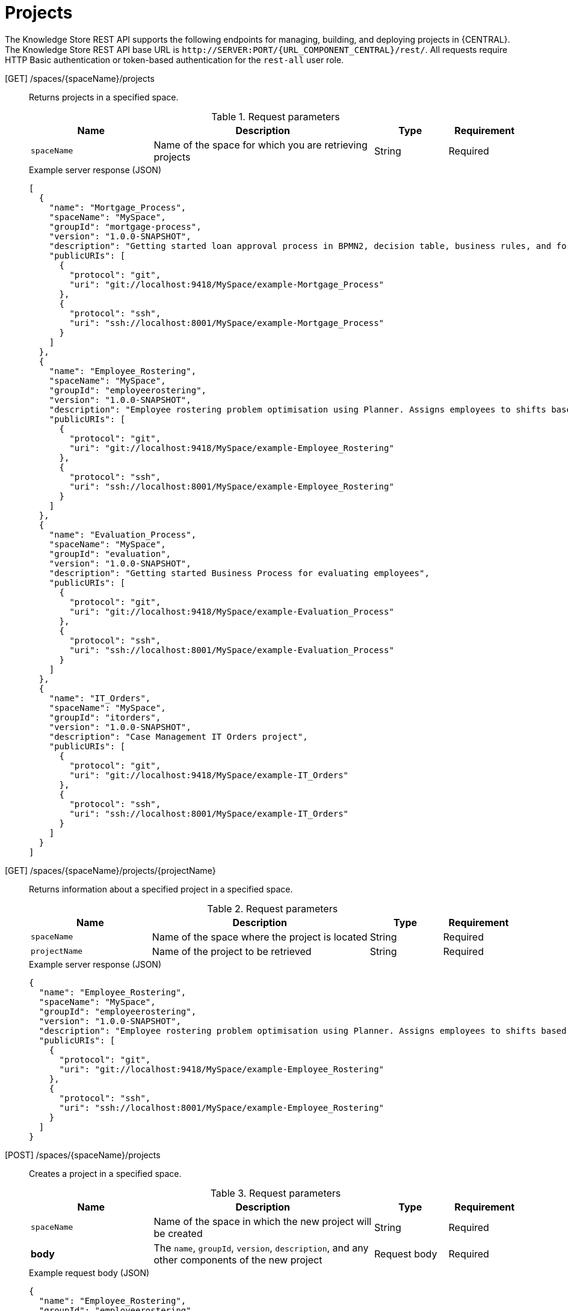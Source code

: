 // To reuse this module, ifeval the title to be more specific as needed.

[id='knowledge-store-rest-api-projects-ref_{context}']
= Projects

The Knowledge Store REST API supports the following endpoints for managing, building, and deploying projects in {CENTRAL}. The Knowledge Store REST API base URL is `\http://SERVER:PORT/{URL_COMPONENT_CENTRAL}/rest/`. All requests require HTTP Basic authentication or token-based authentication for the `rest-all` user role.

[GET] /spaces/{spaceName}/projects::
+
--
Returns projects in a specified space.

.Request parameters
[cols="25%,45%,15%,15%", frame="all", options="header"]
|===
|Name
|Description
|Type
|Requirement

|`spaceName`
|Name of the space for which you are retrieving projects
|String
|Required
|===

.Example server response (JSON)
[source,json]
----
[
  {
    "name": "Mortgage_Process",
    "spaceName": "MySpace",
    "groupId": "mortgage-process",
    "version": "1.0.0-SNAPSHOT",
    "description": "Getting started loan approval process in BPMN2, decision table, business rules, and forms.",
    "publicURIs": [
      {
        "protocol": "git",
        "uri": "git://localhost:9418/MySpace/example-Mortgage_Process"
      },
      {
        "protocol": "ssh",
        "uri": "ssh://localhost:8001/MySpace/example-Mortgage_Process"
      }
    ]
  },
  {
    "name": "Employee_Rostering",
    "spaceName": "MySpace",
    "groupId": "employeerostering",
    "version": "1.0.0-SNAPSHOT",
    "description": "Employee rostering problem optimisation using Planner. Assigns employees to shifts based on their skill.",
    "publicURIs": [
      {
        "protocol": "git",
        "uri": "git://localhost:9418/MySpace/example-Employee_Rostering"
      },
      {
        "protocol": "ssh",
        "uri": "ssh://localhost:8001/MySpace/example-Employee_Rostering"
      }
    ]
  },
  {
    "name": "Evaluation_Process",
    "spaceName": "MySpace",
    "groupId": "evaluation",
    "version": "1.0.0-SNAPSHOT",
    "description": "Getting started Business Process for evaluating employees",
    "publicURIs": [
      {
        "protocol": "git",
        "uri": "git://localhost:9418/MySpace/example-Evaluation_Process"
      },
      {
        "protocol": "ssh",
        "uri": "ssh://localhost:8001/MySpace/example-Evaluation_Process"
      }
    ]
  },
  {
    "name": "IT_Orders",
    "spaceName": "MySpace",
    "groupId": "itorders",
    "version": "1.0.0-SNAPSHOT",
    "description": "Case Management IT Orders project",
    "publicURIs": [
      {
        "protocol": "git",
        "uri": "git://localhost:9418/MySpace/example-IT_Orders"
      },
      {
        "protocol": "ssh",
        "uri": "ssh://localhost:8001/MySpace/example-IT_Orders"
      }
    ]
  }
]
----
--
[GET] /spaces/{spaceName}/projects/{projectName}::
+
--
Returns information about a specified project in a specified space.

.Request parameters
[cols="25%,45%,15%,15%", frame="all", options="header"]
|===
|Name
|Description
|Type
|Requirement

|`spaceName`
|Name of the space where the project is located
|String
|Required

|`projectName`
|Name of the project to be retrieved
|String
|Required
|===

.Example server response (JSON)
[source,json]
----
{
  "name": "Employee_Rostering",
  "spaceName": "MySpace",
  "groupId": "employeerostering",
  "version": "1.0.0-SNAPSHOT",
  "description": "Employee rostering problem optimisation using Planner. Assigns employees to shifts based on their skill.",
  "publicURIs": [
    {
      "protocol": "git",
      "uri": "git://localhost:9418/MySpace/example-Employee_Rostering"
    },
    {
      "protocol": "ssh",
      "uri": "ssh://localhost:8001/MySpace/example-Employee_Rostering"
    }
  ]
}
----
--
[POST] /spaces/{spaceName}/projects::
+
--
Creates a project in a specified space.

.Request parameters
[cols="25%,45%,15%,15%", frame="all", options="header"]
|===
|Name
|Description
|Type
|Requirement

|`spaceName`
|Name of the space in which the new project will be created
|String
|Required

|*body*
|The `name`, `groupId`, `version`, `description`, and any other components of the new project
|Request body
|Required
|===

.Example request body (JSON)
[source,json]
----
{
  "name": "Employee_Rostering",
  "groupId": "employeerostering",
  "version": "1.0.0-SNAPSHOT",
  "description": "Employee rostering problem optimisation using Planner. Assigns employees to shifts based on their skill."
}
----

.Example server response (JSON)
[source,json]
----
{
  "jobId": "1541017411591-6",
  "status": "APPROVED",
  "spaceName": "MySpace",
  "projectName": "Employee_Rostering",
  "projectGroupId": "employeerostering",
  "projectVersion": "1.0.0-SNAPSHOT",
  "description": "Employee rostering problem optimisation using Planner. Assigns employees to shifts based on their skill."
}
----
--
[DELETE] /spaces/{spaceName}/projects/{projectName}::
+
--
Deletes a specified project from a specified space.

.Request parameters
[cols="25%,45%,15%,15%", frame="all", options="header"]
|===
|Name
|Description
|Type
|Requirement

|`spaceName`
|Name of the space where the project is located
|String
|Required

|`projectName`
|Name of the project to be deleted
|String
|Required
|===

.Example server response (JSON)
[source,json]
----
{
  "jobId": "1541128617727-10",
  "status": "APPROVED",
  "projectName": "Employee_Rostering",
  "spaceName": "MySpace"
}
----
--
[POST] /spaces/{spaceName}/git/clone::
+
--
Clones a project into a specified space from a specified Git address.

.Request parameters
[cols="25%,45%,15%,15%", frame="all", options="header"]
|===
|Name
|Description
|Type
|Requirement

|`spaceName`
|Name of the space to which you are cloning a project
|String
|Required

|*body*
|The `name`, `description`, and Git repository `userName`, `password`, and `gitURL` for the project to be cloned
|Request body
|Required
|===

.Example request body (JSON)
[source,json]
----
{
  "name": "Employee_Rostering",
  "description": "Employee rostering problem optimisation using Planner. Assigns employees to shifts based on their skill.",
  "userName": "baAdmin",
  "password": "password@1",
  "gitURL": "git://localhost:9418/MySpace/example-Employee_Rostering"
}
----

.Example server response (JSON)
[source,json]
----
{
  "jobId": "1541129488547-13",
  "status": "APPROVED",
  "cloneProjectRequest": {
    "name": "Employee_Rostering",
    "description": "Employee rostering problem optimisation using Planner. Assigns employees to shifts based on their skill.",
    "userName": "baAdmin",
    "password": "password@1",
    "gitURL": "git://localhost:9418/MySpace/example-Employee_Rostering"
  },
  "spaceName": "MySpace2"
}
----
--
[POST] /spaces/{spaceName}/projects/{projectName}/maven/compile::
+
--
Compiles a specified project in a specified space (equivalent to `mvn compile`).

.Request parameters
[cols="25%,45%,15%,15%", frame="all", options="header"]
|===
|Name
|Description
|Type
|Requirement

|`spaceName`
|Name of the space where the project is located
|String
|Required

|`projectName`
|Name of the project to be compiled
|String
|Required
|===

.Example server response (JSON)
[source,json]
----
{
  "jobId": "1541128617727-10",
  "status": "APPROVED",
  "projectName": "Employee_Rostering",
  "spaceName": "MySpace"
}
----
--
[POST] /spaces/{spaceName}/projects/{projectName}/maven/test::
+
--
Tests a specified project in a specified space (equivalent to `mvn test`).

.Request parameters
[cols="25%,45%,15%,15%", frame="all", options="header"]
|===
|Name
|Description
|Type
|Requirement

|`spaceName`
|Name of the space where the project is located
|String
|Required

|`projectName`
|Name of the project to be tested
|String
|Required
|===

.Example server response (JSON)
[source,json]
----
{
  "jobId": "1541132591595-19",
  "status": "APPROVED",
  "projectName": "Employee_Rostering",
  "spaceName": "MySpace"
}
----
--
[POST] /spaces/{spaceName}/projects/{projectName}/maven/install::
+
--
Installs a specified project in a specified space (equivalent to `mvn install`).

.Request parameters
[cols="25%,45%,15%,15%", frame="all", options="header"]
|===
|Name
|Description
|Type
|Requirement

|`spaceName`
|Name of the space where the project is located
|String
|Required

|`projectName`
|Name of the project to be installed
|String
|Required
|===

.Example server response (JSON)
[source,json]
----
{
  "jobId": "1541132668987-20",
  "status": "APPROVED",
  "projectName": "Employee_Rostering",
  "spaceName": "MySpace"
}
----
--
[POST] /spaces/{spaceName}/projects/{projectName}/maven/deploy::
+
--
Deploys a specified project in a specified space (equivalent to `mvn deploy`).

.Request parameters
[cols="25%,45%,15%,15%", frame="all", options="header"]
|===
|Name
|Description
|Type
|Requirement

|`spaceName`
|Name of the space where the project is located
|String
|Required

|`projectName`
|Name of the project to be deployed
|String
|Required
|===

.Example server response (JSON)
[source,json]
----
{
  "jobId": "1541132816435-21",
  "status": "APPROVED",
  "projectName": "Employee_Rostering",
  "spaceName": "MySpace"
}
----
--
